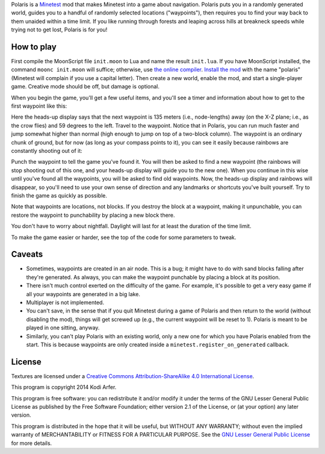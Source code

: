 Polaris is a Minetest_ mod that makes Minetest into a game about navigation. Polaris puts you in a randomly generated world, guides you to a handful of randomly selected locations ("waypoints"), then requires you to find your way back to them unaided within a time limit. If you like running through forests and leaping across hills at breakneck speeds while trying not to get lost, Polaris is for you!

How to play
============================================================

First compile the MoonScript file ``init.moon`` to Lua and name the result ``init.lua``. If you have MoonScript installed, the command ``moonc init.moon`` will suffice; otherwise, use `the online compiler`__. `Install the mod`_ with the name "polaris" (Minetest will complain if you use a capital letter). Then create a new world, enable the mod, and start a single-player game. Creative mode should be off, but damage is optional.

..
__ http://moonscript.org/compiler/

When you begin the game, you'll get a few useful items, and you'll see a timer and information about how to get to the first waypoint like this:

.. image:: http://i.imgur.com/P2zt04x.png

Here the heads-up display says that the next waypoint is 135 meters (i.e., node-lengths) away (on the X-Z plane; i.e., as the crow flies) and 59 degrees to the left. Travel to the waypoint. Notice that in Polaris, you can run much faster and jump somewhat higher than normal (high enough to jump on top of a two-block column). The waypoint is an ordinary chunk of ground, but for now (as long as your compass points to it), you can see it easily because rainbows are constantly shooting out of it:

.. image:: http://i.imgur.com/2rUASul.png

Punch the waypoint to tell the game you've found it. You will then be asked to find a new waypoint (the rainbows will stop shooting out of this one, and your heads-up display will guide you to the new one). When you continue in this wise until you've found all the waypoints, you will be asked to find old waypoints. Now, the heads-up display and rainbows will disappear, so you'll need to use your own sense of direction and any landmarks or shortcuts you've built yourself. Try to finish the game as quickly as possible.

Note that waypoints are locations, not blocks. If you destroy the block at a waypoint, making it unpunchable, you can restore the waypoint to punchability by placing a new block there.

You don't have to worry about nightfall. Daylight will last for at least the duration of the time limit.

To make the game easier or harder, see the top of the code for some parameters to tweak.

Caveats
============================================================

- Sometimes, waypoints are created in an air node. This is a bug; it might have to do with sand blocks falling after they're generated. As always, you can make the waypoint punchable by placing a block at its position.

- There isn't much control exerted on the difficulty of the game. For example, it's possible to get a very easy game if all your waypoints are generated in a big lake.

- Multiplayer is not implemented.

- You can't save, in the sense that if you quit Minetest during a game of Polaris and then return to the world (without disabling the mod), things will get screwed up (e.g., the current waypoint will be reset to 1). Polaris is meant to be played in one sitting, anyway.

- Similarly, you can't play Polaris with an existing world, only a new one for which you have Polaris enabled from the start. This is because waypoints are only created inside a ``minetest.register_on_generated`` callback.

License
============================================================

Textures are licensed under a `Creative Commons Attribution-ShareAlike 4.0 International License`_.

This program is copyright 2014 Kodi Arfer.

This program is free software: you can redistribute it and/or modify it under the terms of the GNU Lesser General Public License as published by the Free Software Foundation; either version 2.1 of the License, or (at your option) any later version.

This program is distributed in the hope that it will be useful, but WITHOUT ANY WARRANTY; without even the implied warranty of MERCHANTABILITY or FITNESS FOR A PARTICULAR PURPOSE. See the `GNU Lesser General Public License`_ for more details.

.. _Minetest: http://minetest.net
.. _`Install the mod`: http://wiki.minetest.net/Installing_Mods
.. _`Creative Commons Attribution-ShareAlike 4.0 International License`: http://creativecommons.org/licenses/by-sa/4.0/
.. _`GNU Lesser General Public License`: http://www.gnu.org/licenses/
